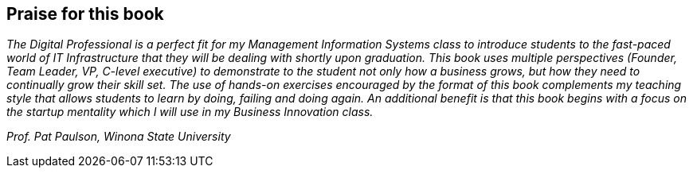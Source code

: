[[Praise]]
== Praise for this book

_The Digital Professional is a perfect fit for my Management Information Systems class to introduce students to the fast-paced world of IT Infrastructure that they will be dealing with shortly upon graduation.  This book uses multiple perspectives (Founder, Team Leader, VP, C-level executive) to demonstrate to the student not only how a business grows, but how they need to continually grow their skill set.  The use of hands-on exercises encouraged by the format of this book complements my teaching style that allows students to learn by doing, failing and doing again.  An additional benefit is that this book begins with a focus on the startup mentality which I will use in my Business Innovation class._

_Prof. Pat Paulson, Winona State University_
